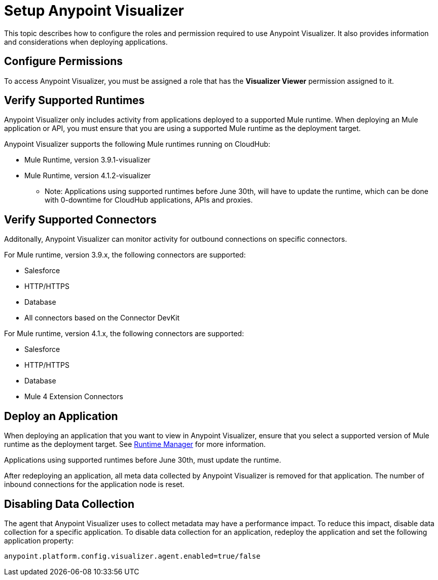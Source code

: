 = Setup Anypoint Visualizer

This topic describes how to configure the roles and permission required to use Anypoint Visualizer. It also provides information and considerations when deploying applications.

== Configure Permissions

To access Anypoint Visualizer, you must be assigned a role that has the *Visualizer Viewer* permission assigned to it.

== Verify Supported Runtimes

Anypoint Visualizer only includes activity from applications deployed to a supported Mule runtime. When deploying an Mule application or API, you must ensure that you are using a supported Mule runtime as the deployment target. 

Anypoint Visualizer supports the following Mule runtimes running on CloudHub:

* Mule Runtime, version 3.9.1-visualizer
* Mule Runtime, version 4.1.2-visualizer

** Note: Applications using supported runtimes before June 30th, will have to update the runtime, which can be done with 0-downtime for CloudHub applications, APIs and proxies. 

== Verify Supported Connectors

Additonally, Anypoint Visualizer can monitor activity for outbound connections on specific connectors.

For Mule runtime, version 3.9.x, the following connectors are supported:

* Salesforce
* HTTP/HTTPS
* Database
* All connectors based on the Connector DevKit

For Mule runtime, version 4.1.x, the following connectors are supported:

* Salesforce
* HTTP/HTTPS
* Database
* Mule 4 Extension Connectors

== Deploy an Application

When deploying an application that you want to view in Anypoint Visualizer, ensure that you select a supported version of Mule runtime as the deployment target. See link:/runtime-manager/[Runtime Manager] for more information.

Applications using supported runtimes before June 30th, must update the runtime.

After redeploying an application, all meta data collected by Anypoint Visualizer is removed for that application. The number of inbound connections for the application node is reset.

== Disabling Data Collection

The agent that Anypoint Visualizer uses to collect metadata may have a performance impact. To reduce this impact, disable data collection for a specific application. To disable data collection for an application, redeploy the application and set the following application property:

----
anypoint.platform.config.visualizer.agent.enabled=true/false
----